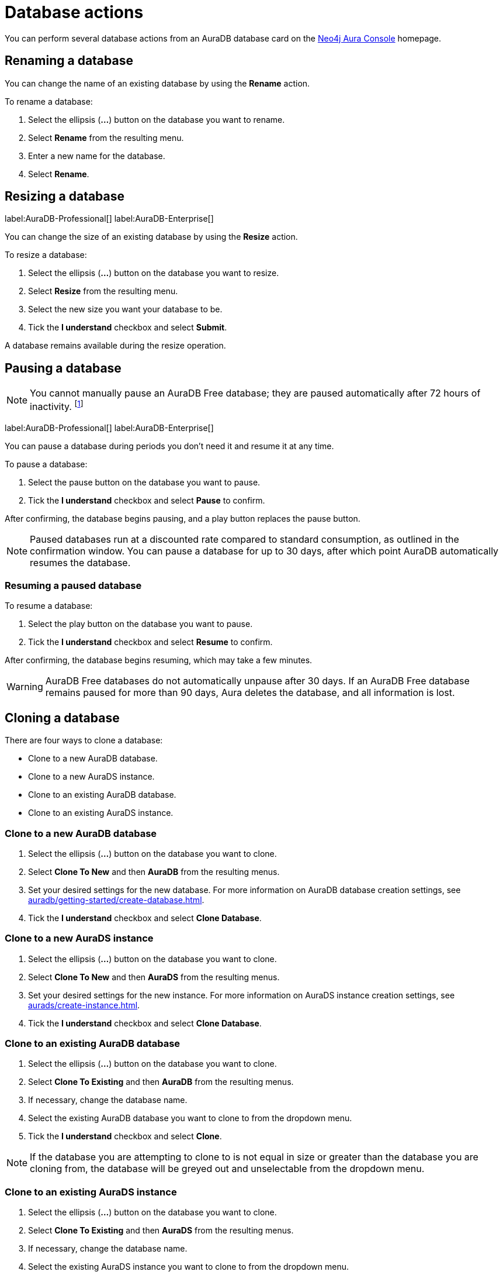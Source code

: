 [[aura-db-actions]]
= Database actions
:description: This page describes how to resize, clone, pause, resume, delete and rename an AuraDB database.

You can perform several database actions from an AuraDB database card on the https://console.neo4j.io/[Neo4j Aura Console] homepage.

== Renaming a database

You can change the name of an existing database by using the *Rename* action.

To rename a database:

. Select the ellipsis (*...*) button on the database you want to rename.
. Select *Rename* from the resulting menu.
. Enter a new name for the database.
. Select *Rename*.

== Resizing a database

label:AuraDB-Professional[]
label:AuraDB-Enterprise[]

You can change the size of an existing database by using the *Resize* action.

To resize a database:

. Select the ellipsis (*...*) button on the database you want to resize.
. Select *Resize* from the resulting menu.
. Select the new size you want your database to be.
. Tick the *I understand* checkbox and select *Submit*.

A database remains available during the resize operation.

== Pausing a database

[NOTE]
====
You cannot manually pause an AuraDB Free database; they are paused automatically after 72 hours of inactivity. footnote:[Inactivity is when you perform no queries on the database.]
====

label:AuraDB-Professional[]
label:AuraDB-Enterprise[]

You can pause a database during periods you don't need it and resume it at any time.

To pause a database:

. Select the pause button on the database you want to pause.
. Tick the *I understand* checkbox and select *Pause* to confirm.

After confirming, the database begins pausing, and a play button replaces the pause button.

[NOTE]
====
Paused databases run at a discounted rate compared to standard consumption, as outlined in the confirmation window.
You can pause a database for up to 30 days, after which point AuraDB automatically resumes the database.
====

=== Resuming a paused database

To resume a database: 

. Select the play button on the database you want to pause.
. Tick the *I understand* checkbox and select *Resume* to confirm.

After confirming, the database begins resuming, which may take a few minutes.

[WARNING]
====
AuraDB Free databases do not automatically unpause after 30 days. If an AuraDB Free database remains paused for more than 90 days, Aura deletes the database, and all information is lost.
====

== Cloning a database

There are four ways to clone a database:

* Clone to a new AuraDB database.
* Clone to a new AuraDS instance.
* Clone to an existing AuraDB database.
* Clone to an existing AuraDS instance.

=== Clone to a new AuraDB database

. Select the ellipsis (*...*) button on the database you want to clone.
. Select *Clone To New* and then *AuraDB* from the resulting menus.
. Set your desired settings for the new database. For more information on AuraDB database creation settings, see xref:auradb/getting-started/create-database.adoc[].
. Tick the *I understand* checkbox and select *Clone Database*.

=== Clone to a new AuraDS instance

. Select the ellipsis (*...*) button on the database you want to clone.
. Select *Clone To New* and then *AuraDS* from the resulting menus.
. Set your desired settings for the new instance. For more information on AuraDS instance creation settings, see xref:aurads/create-instance.adoc[].
. Tick the *I understand* checkbox and select *Clone Database*.

=== Clone to an existing AuraDB database

. Select the ellipsis (*...*) button on the database you want to clone.
. Select *Clone To Existing* and then *AuraDB* from the resulting menus.
. If necessary, change the database name.
. Select the existing AuraDB database you want to clone to from the dropdown menu.
. Tick the *I understand* checkbox and select *Clone*.

[NOTE]
====
If the database you are attempting to clone to is not equal in size or greater than the database you are cloning from, the database will be greyed out and unselectable from the dropdown menu.
====

=== Clone to an existing AuraDS instance

. Select the ellipsis (*...*) button on the database you want to clone.
. Select *Clone To Existing* and then *AuraDS* from the resulting menus.
. If necessary, change the database name.
. Select the existing AuraDS instance you want to clone to from the dropdown menu.
. Tick the *I understand* checkbox and select *Clone*.

[NOTE]
====
If the instance you are attempting to clone to is not equal in size or greater than the database you are cloning from, the instance will be greyed out and unselectable from the dropdown menu.
====

== Deleting a database

You can delete a database if you no longer want to be billed for it.

To delete a database:

. Select the red trashcan icon on the database you want to delete.
. Type the exact name of the database (as instructed) to confirm your decision, and select *Destroy*.

[WARNING]
====
There is no way to recover data from a deleted AuraDB database.
====
